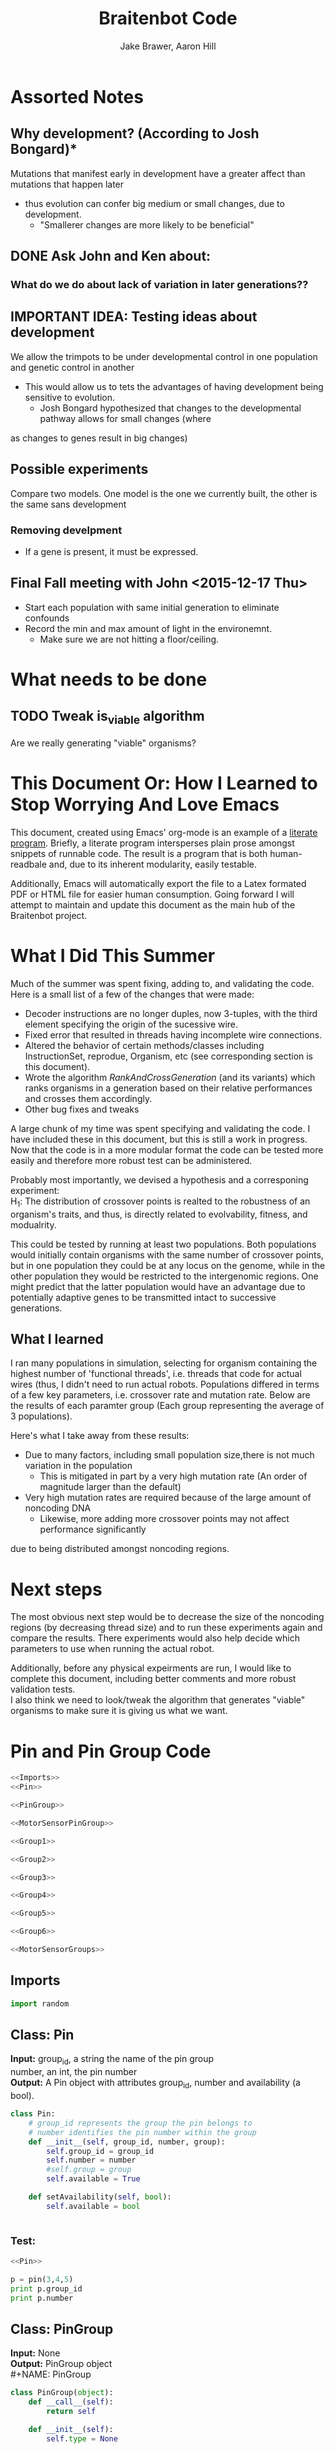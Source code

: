 #+TITLE:Braitenbot Code 
#+AUTHOR: Jake Brawer, Aaron Hill
#+EMAIL: jabrawer@vassar.edu, aahill@vassar.edu
#+LaTeX_CLASS_OPTIONS: [a4paper]
#+BABEL: :session *python* :cache yes :results output graphics :exports both :tangle yes 
* Assorted Notes
** Why development? (According to Josh Bongard)*

Mutations that manifest early in development have a greater affect than mutations that happen later
- thus evolution can confer big medium or small changes, due to development.
  - "Smallerer changes are more likely to be beneficial"
** DONE Ask John and Ken about:
CLOSED: [2015-10-11 Sun 16:10]

*** What do we do about lack of variation in later generations??
** IMPORTANT IDEA: Testing ideas about development

We allow the trimpots to be under developmental control in one population and genetic control in another
- This would allow us to tets the advantages of having development being sensitive to evolution. 
  - Josh Bongard hypothesized that changes to the developmental pathway allows for small changes (where
as changes to genes result in big changes)
** Possible experiments


Compare two models. One model is the one we currently built, the other is the same sans development 
*** Removing develpment 
- If a gene is present, it must be expressed.

** Final Fall meeting with John <2015-12-17 Thu> 
- Start each population with same initial generation to eliminate confounds
- Record the min and max amount of light in the environemnt.
  - Make sure we are not hitting a floor/ceiling.
 
* What needs to be done
** TODO Tweak is_viable algorithm
Are we really generating "viable" organisms?
* This Document Or: How I Learned to Stop Worrying And Love Emacs 
 This document, created using Emacs' org-mode is an example of a [[https://en.wikipedia.org/wiki/Literate_programming][literate program]]. Briefly, a literate program intersperses plain prose amongst snippets of runnable code. The result is a program that is both human-readbale and, due to its inherent modularity, easily testable.\\
 \vspace

 Additionally, Emacs will automatically export the file to a Latex formated PDF or HTML file for easier human consumption. Going forward I will attempt to maintain and update this document as the main hub of the Braitenbot project.

* What I Did This Summer
\indent Much of the summer was spent fixing, adding to, and validating the code. Here is a small list of a few of the changes that were made:
- Decoder instructions are no longer duples, now 3-tuples, with the third element specifying the origin of the sucessive wire.
- Fixed error that resulted in threads having incomplete wire connections.
- Altered the behavior of certain methods/classes including InstructionSet, reprodue, Organism, etc (see corresponding section is this document).
- Wrote the algorithm [[*RankAndCrossGeneration][RankAndCrossGeneration]] (and its variants) which ranks organisms in a generation based on their relative performances and crosses them accordingly.
- Other bug fixes and tweaks

A large chunk of my time was spent specifying and validating the code. I have included these in this document, but this is still a work in progress. Now that the code is in a more modular format the code can be tested more easily and therefore more robust test can be administered.\\
\vspace

Probably most importantly, we devised a hypothesis and a corresponing experiment:\\

\hangindent =0.7cm H_1: The distribution of crossover points is realted to the robustness of an organism's traits, and thus, is directly related to evolvability, fitness, and modualrity.\\
\vspace 

This could be tested by running at least two populations. Both populations would initially contain organisms with the same number of crossover points, but in one population they could be at any locus on the genome, while in the other population they would be restricted to the
 intergenomic regions. One might predict that the latter population would have an advantage due to potentially adaptive genes to be transmitted intact to successive generations.\\

** What I learned  
I ran many populations in simulation, selecting for organism containing the highest number of
'functional threads', i.e. threads that code for actual wires (thus, I didn't need to run actual robots.
Populations differed in terms of a few key parameters, i.e. crossover rate and mutation rate. 
Below are the results of each paramter group (Each group representing the average of 3 populations).\\
   

#+RESULTS:
[[file:/home/jake/org/selection-comparison-1.png]]

Here's what I take away from these results:
- Due to many factors, including small population size,there is not
 much variation in the population
  - This is mitigated in part by a very high mutation rate (An order of magnitude larger than the default)
- Very high mutation rates are required because of the large amount of noncoding DNA
  - Likewise, more adding more crossover points may not affect performance significantly 
due to being distributed amongst noncoding regions.

* Next steps
The most obvious next step would be to decrease the size of the noncoding regions
 (by decreasing thread size) and to run these experiments again and compare the results. 
There experiments would also help decide which parameters to use when running the actual robot.\\
\vspace

Additionally, before any physical expeirments are run, I would like to complete this document, 
including better comments and more robust validation tests.\\

\vspace
I also think we need to look/tweak the algorithm that generates "viable" organisms to make sure
it is giving us what we want.
* Pin and Pin Group Code
#+BEGIN_SRC python :noweb yes :tangle PinAndPinGroup.py
<<Imports>>
<<Pin>>

<<PinGroup>>

<<MotorSensorPinGroup>>

<<Group1>>

<<Group2>>

<<Group3>>

<<Group4>>

<<Group5>>

<<Group6>>

<<MotorSensorGroups>>

#+END_SRC
** Imports
#+NAME: Imports
#+BEGIN_SRC python :noweb yes 
import random

#+END_SRC
** Class: Pin
*Input:* group_id, a string the name of the pin group \\
   number, an int, the pin number\\
*Output:*  A Pin object with attributes group_id, number and availability (a bool).

#+NAME: Pin
#+BEGIN_SRC python 
  class Pin:
      # group_id represents the group the pin belongs to
      # number identifies the pin number within the group
      def __init__(self, group_id, number, group):
          self.group_id = group_id
          self.number = number
          #self.group = group
          self.available = True

      def setAvailability(self, bool):
          self.available = bool


#+END_SRC

*** Test:
#+BEGIN_SRC python :noweb yes :results output 
  <<Pin>>

  p = pin(3,4,5)
  print p.group_id
  print p.number 

#+END_SRC

#+RESULTS:
: 3
: 4

** Class: PinGroup
*Input:* None\\
*Output:* PinGroup object\\
#+NAME: PinGroup
#+BEGIN_SRC python :noweb yes 
  class PinGroup(object):
      def __call__(self):
          return self
          
      def __init__(self):
          self.type = None

      def get_input(self, pin_index):
          raise NotImplementedError

      def get_output(self, pin_index):
          raise NotImplementedError

      def get_random_input(self):
          raise NotImplementedError

      def get_random_output(self):
          raise NotImplementedError

      <<match_and_remove_pin>>

#+END_SRC 


*** Methods
*Input:* pin, a Pin object
    pin_list1, a list containing pins
    pin_list2, a list containing pins
*Output:* None
*Side Effect:* Checks to see if pin is in either pin_lists. If so, it sets the availability of the matching pin in either list to false.

#+NAME: match_and_remove_pins
#+BEGIN_SRC python :noweb-ref match_and_remove_pin  :results output
  def match_and_remove_pin(self, pin, pin_list1, pin_list2=None):
      pin_found = False
      for x in range(len(pin_list1)):
          if pin.group_id == pin_list1[x].group_id and pin.number == pin_list1[x].number:
              pin_found = True
              # NOTE: instead of deleting the pin from the list, the pin's available variable will be set to false.
              # this allows for the ability to determine if a pin is 'taken' by another thread
              pin_list1[x].setAvailability(False)
              break

      if not pin_found and pin_list2 is not None:
          for x in range(len(pin_list2)):
              # None types in the pin list signify pins that are no longer available, and should be skipped over
              if pin_list2[x] is not None:
                  if pin.group_id == pin_list2[x].group_id and pin.number == pin_list2[x].number:
                      pin_found = True
                      # NOTE: instead of deleting the pin from the list, the pin's available variable will be set to false.
                      # this allows for the ability to determine if a pin is 'taken' by another thread
                      pin_list2[x].setAvailability(False)
                      break
      if pin_found is False:
          pass
      assert pin_found is True


  #NOTE: I(nhibitory) and E(xcitatory) are inputs
      # N and T(hreshold) are outputs

#+END_SRC


#+RESULTS:

**** Test 
#+BEGIN_SRC python :noweb yes :results output :tangle testy.py
  # Need these to test match_and_remove_pins
  <<Pin>>
  <<PinGroup>> 
   
  pin1 = pin(2,1,1)
  pin2 = pin(1,3,4)
  piny = pin(1,1,1) #piny is identical to pin1, thus pin1 should be made unavailable
  pingroup= PinGroup()

  list1 = [pin2, pin1]
  print "pin1 avaialability before match_and_remove is called:", pin1.available 
  pingroup.match_and_remove_pin(piny, list1)
  print "Pin1 availability after:", pin1.available 

#+END_SRC

#+RESULTS:
: pin1 avaialability before match_and_remove is called: True
: Pin1 availability after: True

** Class: MotorSensorPinGroup
#+NAME: MotorSensorPinGroup
#+BEGIN_SRC python :noweb yes 

class MotorSensorPinGroup(PinGroup):
    def __init__(self):
        #PinGroup.__init__(self)
        super(PinGroup, self).__init__()
        self.pins = None

    def get_input(self, pin_index):
        target_pin = self.pins[pin_index]
        #print target_pin
        #self.match_and_remove(target_pin, self.pins)
        if target_pin.available == False:
            raise IndexError
        else:
            self.call_match_and_remove_pin(target_pin, self.pins)
        return target_pin

    def get_output(self, pin_index):
        target_pin = self.pins[pin_index]
        #self.match_and_remove(target_pin, self.pins)
        if target_pin.available ==False:
            raise IndexError
        else:
            self.call_match_and_remove_pin(target_pin, self.pins)
        return target_pin

    def get_random_input(self):
        target_pin = random.choice([pin for pin in self.pins if pin.available is True])
        #self.match_and_remove(target_pin, self.pins)
        self.call_match_and_remove_pin(target_pin, self.pins)
        return target_pin

    def get_random_output(self):
        target_pin = random.choice([pin for pin in self.pins if pin.available is True])
        #self.match_and_remove(target_pin, self.pins)
        self.call_match_and_remove_pin(target_pin, self.pins)
        return target_pin

    def call_match_and_remove_pin(self, pin, pin_list1, pin_list2=None):
        super(MotorSensorPinGroup, self).match_and_remove_pin(pin, pin_list1, pin_list2)

#+END_SRC
** Specific PinGroups
Componenets on the Braitenbot are broken up into different PinGroups. Groups1-6 correspond to the 6 neurons
*** Class:Group1  
#+NAME: Group1
#+BEGIN_SRC python
class Group1(PinGroup):
    def __init__(self):
        #PinGroup.__init__(self)
        super(PinGroup, self).__init__()
        self.type = "standard"
        # list of available pins in group e1
        self.e1 = [Pin("e1", i, self) for i in range(4)]
        self.i1 = [Pin("i2", i, self) for i in range(3)]
        self.n1 = [Pin("n1", i, self) for i in range(4)]

    def get_input(self, pin_index):
        all_inputs = self.e1 + self.i1
        target_pin = all_inputs[pin_index]
        target_pin.available = False
        #self.match_and_remove(target_pin, self.e1, self.i1)
        self.call_match_and_remove_pin(target_pin, self.e1, self.i1)
        return target_pin

    def get_output(self, pin_index):
        target_pin = self.n1[pin_index]
        #self.match_and_remove(target_pin, self.n1)
        self.call_match_and_remove_pin(target_pin, self.n1)
        return target_pin

    """
    gets a random available input pin
    """
    def get_random_input(self):
        # put all available pins in a list
        available_inputs = [pin for pin in self.e1 + self.i1 if pin.available is True]
        target_pin = random.choice(available_inputs)
        self.call_match_and_remove_pin(target_pin, self.e1, self.i1)
        return target_pin

    def get_random_output(self):
        # put all available pins in a list
        target_pin = random.choice([pin for pin in self.n1 if pin.available is True])
        self.call_match_and_remove_pin(target_pin, self.n1)
        return target_pin

    def call_match_and_remove_pin(self, pin, pin_list1, pin_list2=None):
        super(Group1, self).match_and_remove_pin(pin, pin_list1, pin_list2)
#+END_SRC

*** Class:Group2
#+NAME: Group2
#+BEGIN_SRC python :noweb yes 

class Group2(PinGroup):
    def __init__(self):
        super(PinGroup, self).__init__()
        self.type = "standard"
        # list of available pins in group 2
        self.e2 = [Pin("e2", i, self) for i in range(4)]
        self.i2 = [Pin("i2", i, self) for i in range(3)]
        self.n2 = [Pin("n2", i, self) for i in range(4)]

    def get_input(self, pin_index):
        all_inputs = self.e2 + self.i2
        target_pin = all_inputs[pin_index]
        self.call_match_and_remove_pin(target_pin, self.e2, self.i2)
        return target_pin

    def get_output(self, pin_index):
        target_pin = self.n2[pin_index]
        self.call_match_and_remove_pin(target_pin, self.n2)
        return target_pin

    """
    return a random available input
    """
    def get_random_input(self):
        # put all available pins in a list
        available_inputs = [pin for pin in self.e2 + self.i2 if pin.available is True]
        target_pin = random.choice(available_inputs)
        self.call_match_and_remove_pin(target_pin, self.e2, self.i2)
        return target_pin

    """
    return a random available output
    """
    def get_random_output(self):
        # put all available pins in a list
        target_pin = random.choice([pin for pin in self.n2 if pin.available is True])
        self.call_match_and_remove_pin(target_pin, self.n2)
        return target_pin

    def call_match_and_remove_pin(self, pin, pin_list1, pin_list2=None):
        super(Group2, self).match_and_remove_pin(pin, pin_list1, pin_list2)
#+END_SRC 
*** Class:Group3
#+NAME: Group3
#+BEGIN_SRC python 
class Group3(PinGroup):
    def __init__(self):
        super(PinGroup, self).__init__()
        self.type = "standard"
        # list of available pins in group 3
        self.e3 = [Pin("e3", i, self) for i in range(4)]
        self.i3 = [Pin("i3", i, self) for i in range(3)]
        self.t3 = [Pin("t3", i, self) for i in range(4)]
        self.n3 = [Pin("n3", i, self) for i in range(4)]

    def get_input(self, pin_index):
        all_inputs = self.e3 + self.i3
        target_pin = all_inputs[pin_index]
        self.call_match_and_remove_pin(target_pin, self.e3, self.i3)
        return target_pin

    def get_output(self, pin_index):
        all_outputs = self.n3 + self.t3
        target_pin = all_outputs[pin_index]
        self.call_match_and_remove_pin(target_pin, self.n3, self.t3)
        return target_pin

    """
    returns a random available input
    """
    def get_random_input(self):
        available_inputs = [pin for pin in self.e3 + self.i3 if pin.available is True]
        target_pin = random.choice(available_inputs)
        self.call_match_and_remove_pin(target_pin, self.e3, self.i3)
        return target_pin

    """
    returns a random available input
    """
    def get_random_output(self):
        available_outputs = [pin for pin in self.n3 + self.t3 if pin.available is True]
        target_pin = random.choice(available_outputs)
        self.call_match_and_remove_pin(target_pin, self.n3, self.t3)
        return target_pin

    def call_match_and_remove_pin(self, pin, pin_list1, pin_list2=None):
        super(Group3, self).match_and_remove_pin(pin, pin_list1, pin_list2)
#+END_SRC
*** Class:Group4
#+NAME: Group4
#+BEGIN_SRC python :noweb yes
class Group4(PinGroup):
    def __init__(self):
        #PinGroup.__init__(self)
        super(PinGroup, self).__init__()
        self.type = "standard"
        # list of available pins in group 4
        self.e4 = [Pin("e4", i, self) for i in range(4)]
        self.i4 = [Pin("i4", i, self) for i in range(3)]
        self.t4 = [Pin("t4", i, self) for i in range(4)]
        self.n4 = [Pin("n4", i, self) for i in range(4)]

    def get_input(self, pin_index):
        all_inputs = self.e4 + self.i4
        target_pin = all_inputs[pin_index]
        #self.match_and_remove(target_pin, self.e4, self.i4)
        self.call_match_and_remove_pin(target_pin, self.e4, self.i4)
        return target_pin

    def get_output(self, pin_index):
        all_outputs = self.n4 + self.t4
        target_pin = all_outputs[pin_index]
        #self.match_and_remove(target_pin, self.n4, self.t4)
        self.call_match_and_remove_pin(target_pin, self.n4, self.t4)
        return target_pin

    """
    returns a random available input
    """
    def get_random_input(self):
        available_inputs = [pin for pin in self.e4 + self.i4 if pin.available is True]
        target_pin = random.choice(available_inputs)
        self.call_match_and_remove_pin(target_pin, self.e4, self.i4)
        return target_pin

    """
    returns a random available input
    """
    def get_random_output(self):
        available_outputs = [pin for pin in self.n4 + self.t4 if pin.available is True]
        target_pin = random.choice(available_outputs)
        self.call_match_and_remove_pin(target_pin, self.n4, self.t4)
        return target_pin

    def call_match_and_remove_pin(self, pin, pin_list1, pin_list2=None):
        super(Group4, self).match_and_remove_pin(pin, pin_list1, pin_list2)


#+END_SRC
*** Class:Group5
#+NAME:Group5
#+BEGIN_SRC python :noweb yes 
class Group5(PinGroup):
    def __init__(self):
        #PinGroup.__init__(self)
        super(PinGroup, self).__init__()
        self.type = "standard"
        # list of available pins in group 5
        self.e5 = [Pin("e5", i, self) for i in range(4)]
        self.i5 = [Pin("i5", i, self) for i in range(3)]
        self.t5 = [Pin("t5", i, self) for i in range(4)]
        self.n5 = [Pin("n5", i, self) for i in range(4)]

    def get_input(self, pin_index):
        all_inputs = self.e5 + self.i5
        target_pin = all_inputs[pin_index]
        #self.match_and_remove(target_pin, self.e5, self.i5)
        self.call_match_and_remove_pin(target_pin, self.e5, self.i5)
        return target_pin

    def get_output(self, pin_index):
        all_outputs = self.n5 + self.t5
        target_pin = all_outputs[pin_index]
        self.call_match_and_remove_pin(target_pin, self.n5, self.t5)
        #self.match_and_remove(target_pin, self.n5, self.t5)
        return target_pin

    """
    returns a random available input
    """
    def get_random_input(self):
        available_inputs = [pin for pin in self.e5 + self.i5 if pin.available is True]
        target_pin = random.choice(available_inputs)
        self.call_match_and_remove_pin(target_pin, self.e5, self.i5)
        return target_pin

    """
    returns a random available input
    """
    def get_random_output(self):
        available_outputs = [pin for pin in self.n5 + self.t5 if pin.available is True]
        target_pin = random.choice(available_outputs)
        self.call_match_and_remove_pin(target_pin, self.n5, self.t5)
        return target_pin

    def call_match_and_remove_pin(self, pin, pin_list1, pin_list2=None):
        super(Group5, self).match_and_remove_pin(pin, pin_list1, pin_list2)
#+END_SRC
*** Class:Group6 
#+NAME: Group6
#+BEGIN_SRC python :noweb yes 
class Group6(PinGroup):

    def __init__(self):
        #pingroup.__init__(self)
        super(PinGroup, self).__init__()
        self.type = "standard"
        # list of available pins in group 6
        self.e6 = [Pin("e6", i, self) for i in range(4)]
        self.i6 = [Pin("i6", i, self) for i in range(3)]
        self.t6 = [Pin("t6", i, self) for i in range(4)]
        self.n6 = [Pin("n6", i, self) for i in range(4)]

    def get_input(self, pin_index):
        all_inputs = self.e6 + self.i6
        target_pin = all_inputs[pin_index]
        #self.match_and_remove(target_pin, self.e6, self.i6)
        self.call_match_and_remove_pin(target_pin, self.e6, self.i6)
        return target_pin

    def get_output(self, pin_index):
        all_outputs = self.n6 + self.t6
        target_pin = all_outputs[pin_index]
        #self.match_and_remove(target_pin, self.n6, self.t6)
        self.call_match_and_remove_pin(target_pin, self.n6, self.t6)
        return target_pin

    """
    returns a random available input
    """
    def get_random_input(self):
        available_inputs = [pin for pin in self.e6 + self.i6 if pin.available is True]
        target_pin = random.choice(available_inputs)
        self.call_match_and_remove_pin(target_pin, self.e6, self.i6)
        return target_pin

    """
    returns a random available input
    """
    def get_random_output(self):
        available_outputs = [pin for pin in self.n6 + self.t6 if pin.available is True]
        target_pin = random.choice(available_outputs)
        self.call_match_and_remove_pin(target_pin, self.n6, self.t6)
        return target_pin

    def call_match_and_remove_pin(self, pin, pin_list1, pin_list2=None):
        super(Group6, self).match_and_remove_pin(pin, pin_list1, pin_list2)

#+END_SRC
*** Classes: Motor And Sensor Groups
#+NAME: MotorSensorGroups
#+BEGIN_SRC python :noweb yes 
class GroupPl(MotorSensorPinGroup):
    def __init__(self):
        #MotorSensorPinGroup.__init__(self)
        super(MotorSensorPinGroup, self).__init__()
        self.pins = [Pin("pl", i, self) for i in range(6)]


class GroupRl(MotorSensorPinGroup):
    def __init__(self):
        #MotorSensorPinGroup.__init__(self)
        super(MotorSensorPinGroup, self).__init__()
        self.pins = [Pin("rl", i, self) for i in range(6)]


class GroupRr(MotorSensorPinGroup):
    def __init__(self):
        #MotorSensorPinGroup.__init__(self)
        super(MotorSensorPinGroup, self).__init__()
        self.pins = [Pin("rr", i, self) for i in range(6)]


class GroupPr(MotorSensorPinGroup):
    def __init__(self):
        #MotorSensorPinGroup.__init__(self)
        super(MotorSensorPinGroup, self).__init__()
        self.pins = [Pin("pr", i, self) for i in range(6)]


class GroupBl(MotorSensorPinGroup):
    def __init__(self):
        #MotorSensorPinGroup.__init__(self)
        super(MotorSensorPinGroup, self).__init__()
        self.pins = [Pin("bl", i, self) for i in range(4)]


class GroupBr(MotorSensorPinGroup):
    def __init__(self):
        #MotorSensorPinGroup.__init__(self)
        super(MotorSensorPinGroup, self).__init__()
        self.pins = [Pin("br", i, self) for i in range(4)]


class GroupFl(MotorSensorPinGroup):
    def __init__(self):
        #MotorSensorPinGroup.__init__(self)
        super(MotorSensorPinGroup, self).__init__()
        self.pins = [Pin("fl", i, self) for i in range(4)]


class GroupFr(MotorSensorPinGroup):
    def __init__(self):
        #MotorSensorPinGroup.__init__(self)
        super(MotorSensorPinGroup, self).__init__()
        self.pins = [Pin("fr", i, self) for i in range(4)]

#+END_SRC

#+RESULTS: MotorSensorGroups

* Decoder Code
#+BEGIN_SRC python :noweb yes :tangle Decoder.py
<<Decoder_Imports>>

<<Decoder>>

#+END_SRC
** Imports
#+NAME: Decoder_Imports
#+BEGIN_SRC python 
import random
from BaseAndInstructionSet import *
#+END_SRC
** Class: Decoder
*Input:* None\\
*Output:* A Decoder object with the attribute index == 1.\\
#+BEGIN_SRC python :noweb yes :tangle Decoder.py
  class Decoder:
      def __init__(self):
          self.index = 0

      <<decode_binary>>

      <<binary_to_decimal>>

      <<generate_coords>>

#+END_SRC
*** Methods
**** decode binary 
*Input:* binary_list, a 4-bit list
*Output:* The corresponding decimal digits for numbers 0-9 only.
#+NAME: decode_binary
#+BEGIN_SRC python 


    def decode_binary(self, binary_list):
        # turn binary list into a string for easy comparison
        binary_string = ""
        for binary_digit in binary_list:
            binary_string += str(binary_digit)

        # determines what number each 4bit binary string represents
        if binary_string == "0000":
            return 0
        elif binary_string == "0001":
            return 1
        elif binary_string == "0010":
            return 2
        elif binary_string == "0011":
            return 3
        elif binary_string == "0100":
            return 4
        elif binary_string == "0101":
            return 5
        elif binary_string == "0110":
            return 6
        elif binary_string == "0111":
            return 7
        elif binary_string == "1000":
            return 8
        elif binary_string == "1001":
            return 9
        elif binary_string == "1010":
            return 10
        elif binary_string == "1011":
            return 
        elif binary_string == "1100":
            return  
        elif binary_string == "1101":
            return  
        elif binary_string == "1110":
            return  
        elif binary_string == "1111":
            return  
#+END_SRC
**** binary to decimal 
*Input:* binary_list, an n-bit list
*Output:* A list containing the corresponding decimal digits between 0-9 only.
*Process:* Appends decimal digits to a list calculated by inputting every 4 digits of binary-list into decode_binary.
#+NAME: binary_to_decimal
#+BEGIN_SRC python
    def binary_to_decimal(self, binary_list):
        dec_list = []
        # step through the array in 4s as long as there are enough digits (4) to form a number.
        # this is checked through the expression (len - 4) - (5 % 4)
        #print
        for x in range(0, len(binary_list)-3, 4):
            # generate the list of binary to be decoded
            temp = [binary_list[y] for y in range(x, x+4)]
            dec_list.append(self.decode_binary(temp))
        #    print temp, dec_list 
        #print
        #print 'Hypothetical # of decimal digits: %s/4 = %s. Actual #: %s'% (len(binary_list), len(binary_list)/4, len(dec_list))
        #print
        return dec_list
        #print

#+END_SRC
**** generate coords

*Input:* binaryList, an n-bit list
*Output:* A list of 2- and 3-tuples in the form x,y and x,y,z respectively where the first tuple in the list is a 2-tuple, and the rest are 3-tuples. A given tuples values are dependent upon the values contained within the preceding tuple, in a process outlined more in depth below.
*Side Effect:* decList, a list of decimal and none values used by other methods.

#+NAME: generate_coords
#+BEGIN_SRC python :noweb yes
    def generate_coords(self, binaryList):
        """
        method for getting the next non-NONE value from decList
        return: either the value of decList at index self.index, unless an error is found; in which case
        return -1
        """
        coords = []
        #this value is the height of the matrix created by the pin-group
        #HEIGHT_OF_PINGROUP = 21  -- Not sure why 21 was chosen
        HEIGHT_OF_PINGROUP = 30
        #print binaryList

        <<get_next_val>>

#+END_SRC
***** Submethod: get next val

*Input:* decList, A list of decimal and None values.    
*Output:* Returns the next non-None value in decList, or -1 if an IndexError is raised.
#+NAME: get_next_val
#+BEGIN_SRC python 
        def get_next_val():
            """
            gets the next value from decList, which is the list containing the decimal translation of the binary string
            If this causes an index error, -1 will be returned to avoid the error from halting the program
            :return: the next value form decList
            """
            #print decList
            to_return = None
            try:
                while to_return is None:
                    to_return = decList[self.index]
                    self.index += 1
            except IndexError:
                self.index = -1
                return -1
            #print "index: %s  Next decimal digit: %s" % (self.index, to_return) 
            return to_return
            #print


        # the input decList must have at least one digit for the creation of the initial pin coordinate,
        # and 3 more for the creation of a terminal pin.
        # If this condition is met, generate initial x,y coord from first value in the array
        decList = self.binary_to_decimal(binaryList)
        #print "Direction key: 0: y+=Distance,1:x+=distance, y+=distance, 2:x+=distance, 3:x=distance, y-=distance\n"+\
        #"4:y-=distance, 5:x-=distance, y-=distance, 6: x-=distance, 7: x-=distance, y-=distance"
        #print decList
        if len(decList) < 3:
            return []
        else:
            x = get_next_val()
            # the inital pin coordinate will range from zero to the length of the matrix created by the pin group
            #y = random.randint(0,HEIGHT_OF_PINGROUP)
            y = get_next_val() #Jake addition: no reason we need to selcet randomly. We 
                                # generate perfectly good nonrandom numbers
            #print 'Original (x,y): (%s,%s)' % (x,y)

            # append first xy coordinate in the form of a 2-tuple
           # z = get_next_val() # jake addition: this decides which pin will be the origin
                                # of the subsequent connection
            coords.append((x,y))

            # do the following for every digit after the first (since it was used to generate
            # a starting position)
            # also check for the minimum required digits for the thread instruction process
            while self.index < len(decList):# and (len(decList) - self.index) >= 4:
                # generate the x coordinate's direction, and end pin
                # this number will be 1 through 8, corresponding to the different
                # cardinal directions
                pos1 = get_next_val()
                pos2 = get_next_val()
                pos3 = get_next_val()
                """ try:
                    pos4 = get_next_val() #Jake addition: this decides the origin
                except(IndexError):
                    pass"""
                # the pos1 and pos2 values are used for direction and cannot be negative. Similarly, pos3 is used for
                # distance, and must be greater than 0
                if pos1 < 0 or pos2 < 0 or pos3 <= 0:
                    #print 'Break! a decimal <= 0 was generated'
                    #print 'possible culprits: pos1:%s,pos2:%s,pos3:%s' % (pos1,pos2,pos3)
                    break

                direction = (pos1 + pos2) % 8
                distance = pos3
                if direction == 0:
                    y += distance
                elif direction == 1:
                    y += distance
                    x += distance
                elif direction == 2:
                    x += distance
                elif direction == 3:
                    x += distance
                    y -= distance
                elif direction == 4:
                    y -= distance
                elif direction == 5:
                    y -= distance
                    x -= distance
                elif direction == 6:
                    x -= distance
                elif direction == 7:
                    y += distance
                    x -= distance
                if x < 0 or y < 0:
                    #print 'Break! x or y < 0'
                    #print '(%s,%s)' % (x,y)
                    break
                #print'Direction: (next_val + next_val ) mod 8 --> (%s + %s) mod 8 = %s' % (pos1, pos2, direction)
                #print 'Distance: next_val ---> %s' % distance
                #print 'Direction: %s, Distance: %s --->(%s,%s)' % (direction, distance ,x,y)
               # if self.index in [5 +i*3 for i in range(len(decList))]:
               #Jake addition: adds third coordiante, z :which determines origin
               #of the subsequent wire connection in a thread.
                z = get_next_val()
                if z < 0:
                    #print 'Break! z < 0'
                    #print'z = %s' % z
                    break
                else:
                     coords.append((x,y,z))
                #print
                #print 'Coord z: %s. Final coords: (%s,%s,%s)' % (z,x,y,z)
               # else:
                #    coords.append((x, y))

        #print 'Resultant Coords:', coords
        self.index = 0
        return coords    


#+END_SRC
* Base And InstrutionSet Code
#+BEGIN_SRC python :noweb yes :tangle BaseAndInstructionSet.py
<<BaseAndInstructionSet_Imports>>

<<Base>>

<<InstructionSet>>

#+END_SRC
** Imports
#+NAME: BaseAndInstructionSet_Imports
#+BEGIN_SRC python
import random
import string

#+END_SRC
** Class: Base
*input:* None\\
*Output:* A Base object with two binary attributes, char and crossover_point.Char has $1/2$ chance of being 1 or 0, crossover_point is initialized to 0.\\
#+NAME: Base
#+BEGIN_SRC python 
class Base:
    def __init__(self):
        self.char = random.randint(0, 1)
        self.crossover_point = 0 # Crossover hotspots are set later by InstructionSet
            
    def set_crossover_point(self, new_val):
            self.crossover_point = new_val
            return self.crossover_point

    def set_char(self, new_val):
            self.char = new_val
            return self.char

#+END_SRC
** Class: InstructionSet
*Input:* None\\
*Output:* An InstructionSet object with a genome attribute. A genome is a list containing 2000 Base objects of which at least one has a crossover_point value == 1.\\
#+NAME: InstructionSet
#+BEGIN_SRC python :noweb yes
  class InstructionSet:
      def __init__(self, size, crossover_point_number,unrestricted_distribution, gene_length, mutation_rate ):
          self.genome = []
          self.mutation_chance = mutation_rate
          x = size  # a plac holder, the length of the genome
          counter = 0 
          for num in range(0, x ):
              self.genome.append(Base())
              # in the event there are no break points at all
              # maybe we dont want this though? Can discuss later
          if unrestricted_distribution:
              while counter != crossover_point_number:
                  random.choice(self.genome).set_crossover_point(1)
                  counter +=1 
          else:
              potential_locations = [i*gene_length for i in range (1, (len(self.genome)/gene_length)) ]
              while counter != crossover_point_number:
                  rand_index = random.choice(potential_locations)
                  self.genome[rand_index].set_crossover_point(1)
                  potential_locations.remove(rand_index)
                  counter +=1
              print potential_locations
          assert counter == crossover_point_number 
          """for s in self.genome:
              counter += s.crossover_point
          if counter < 1:
              random.choice(self.genome).set_crossover_point(1)"""

      def setGenome(self, new_genome):
          self.genome = new_genome

      <<mutate>>

#+END_SRC

*** Validation
Validating that the various intended properities of an InstructionSet hold
#+BEGIN_SRC python :results output :noweb yes
  <<BaseAndInstructionSet_Imports>>
  <<Base>>
  <<InstructionSet>>

  def instruction_set_test(val,size, crossover_point_num, distro, gene_length):
      print '%s InstructionSets generated, each should have %s crossover points:' % (val, crossover_point_num)
      while val > 0:
          crossover_ps  = 0
          genome = InstructionSet(size, crossover_point_num,distro, gene_length)
          length = len(genome.genome)
          for i in range (len(genome.genome)):
              #print g.char, 
              if genome.genome[i].crossover_point == 1:
                  print '\nCO_point at index: %s' % i
                  crossover_ps += 1
          print
          print 'InstructionSet %s length: %s, # of Crossover_points: %s' % (11 -val, length, crossover_ps)
          print
          val -= 1


  instruction_set_test(10, 20,2, True, 5)
#+END_SRC
#+RESULTS:
#+begin_example
10 InstructionSets generated, each should have 2 crossover points:

CO_point at index: 8

CO_point at index: 13

InstructionSet 1 length: 20, # of Crossover_points: 2


CO_point at index: 0

CO_point at index: 8

InstructionSet 2 length: 20, # of Crossover_points: 2


CO_point at index: 11

CO_point at index: 16

InstructionSet 3 length: 20, # of Crossover_points: 2


CO_point at index: 10

CO_point at index: 15

InstructionSet 4 length: 20, # of Crossover_points: 2


CO_point at index: 5

CO_point at index: 14

InstructionSet 5 length: 20, # of Crossover_points: 2


CO_point at index: 0

CO_point at index: 16

InstructionSet 6 length: 20, # of Crossover_points: 2


CO_point at index: 13

CO_point at index: 18

InstructionSet 7 length: 20, # of Crossover_points: 2


CO_point at index: 1

CO_point at index: 8

InstructionSet 8 length: 20, # of Crossover_points: 2


CO_point at index: 1

CO_point at index: 5

InstructionSet 9 length: 20, # of Crossover_points: 2


CO_point at index: 0

CO_point at index: 9

InstructionSet 10 length: 20, # of Crossover_points: 2

#+end_example

*** Method: mutate
*Input:* Nothing\\
*Output:* None\\
*Side Effect:*Potentially modifies some of the Bases in an InstructionSets genome (char and crossover_point values)\\
*Process:* The algorithm walks through each Base in an InstructionSets genome. For each Base attribute a random int between 0 and mutation_chance is generated. If the random int ==  mutation_chance, the value of that attribute is changed.\\
#+NAME: mutate
#+BEGIN_SRC python 

  def mutate(self):
      #mutation_chance = 20000 #THIS IS THE REAL ONE
      mutation_chance = self.mutation_chance
      for i in range(len(self.genome)):
          rand_int1 = random.randint(0, mutation_chance)
          rand_int2 = random.randint(0, mutation_chance)
          if rand_int1 == mutation_chance:
              print 'Crossover_point mutation at index: %s' % i
              if self.genome[i].crossover_point == 0:
                  self.genome[i].set_crossover_point(1)
                  print '0 --> %s' % self.genome[i].crossover_point
              else:
                  self.genome[i].set_crossover_point(0)
                  print '1 --> %s' % self.genome[i].crossover_point
          if rand_int2 == mutation_chance:
              print 'Char mutation at index: %s' % i
              if self.genome[i].char == 0:
                  self.genome[i].set_char(1)
                  print '0 --> %s' % self.genome[i].char
              else:
                  self.genome[i].set_char(0) 
                  print '1 --> %s' % self.genome[i].char

#+END_SRC

**** Validation
Vaidatinf that the function mutate mutates and InstructonSet as many times as expected
#+BEGIN_SRC python :noweb yes :results output
  <<BaseAndInstructionSet_Imports>>
  <<Base>>
  <<InstructionSet>>
  def mutation_test(val):
      print 'Results of running mutate %s times ' % val
      genome = InstructionSet(2000, 2, True, 20)
      count = 0
      for i in range (0, val):
          if genome.mutate():
              count += 1
      print 'For each Base in InstructionSet, there is 2/20000 of the Base being mutated.\n There %s bases in an InstructionSet therefore the probability of no mutations taking place is (19998/20000)^2000.\n Thus in %s calls to  mutate there should be  (1 - (19998/20000)^2000)*%s ~ %s mutations.\n  The actual number of mutations: %s' % (2000, val,val, (1- ((19998./20000.)**2000)) * val,count)

  mutation_test(100)
#+END_SRC

#+RESULTS:
#+begin_example
Results of running mutate 100 times 
Char mutation at index: 1731
0 --> 1
Crossover_point mutation at index: 1927
0 --> 1
Char mutation at index: 1016
0 --> 1
Crossover_point mutation at index: 286
0 --> 1
Char mutation at index: 394
1 --> 0
Crossover_point mutation at index: 783
0 --> 1
Char mutation at index: 1730
0 --> 1
Crossover_point mutation at index: 1438
0 --> 1
Crossover_point mutation at index: 423
0 --> 1
Crossover_point mutation at index: 1539
0 --> 1
Char mutation at index: 679
0 --> 1
Crossover_point mutation at index: 1733
0 --> 1
Crossover_point mutation at index: 1841
0 --> 1
Char mutation at index: 106
0 --> 1
Crossover_point mutation at index: 408
0 --> 1
Crossover_point mutation at index: 485
0 --> 1
Crossover_point mutation at index: 11300
0 --> 1
For each Base in InstructionSet, there is 2/20000 of the Base being mutated.
 There 2000 bases in an InstructionSet therefore the probability of no mutations taking place is (19998/20000)^2000.
 Thus in 100 calls to  mutate there should be  (1 - (19998/20000)^2000)*100 ~ 18.1277434734 mutations.
  The actual number of mutations: 16
#+end_example

* Thread And Organism Code
#+BEGIN_SRC python :noweb yes :tangle Organism.py
<<ThreadAndOrganism_Imports>>
<<Thread>>
<<Organism>>

#+END_SRC
** Imports
#+NAME: ThreadAndOrganism_Imports 
#+BEGIN_SRC python 
from BaseAndInstructionSet import *
from Decoder import Decoder
from PinAndPinGroup import *
import random
import os
import jsonpickle
#+END_SRC
** Class: Thread
*Input:* thread_decoder, a Decoder object\\
*Output:* a Thread, stores a section of an Organism’s InstructionSet and builds connections from it, whcih are also stored.\\
#+NAME: Thread
#+BEGIN_SRC python :noweb yes
class Thread:
    def __init__(self, thread_decoder):
        self.binary = []
        self.decoded_instructions = []
        self.connected_pins = []
        self.decoder = thread_decoder

    # simply calls the decoder to decode the thread's instructions
    def decode(self):
        self.decoded_instructions = self.decoder.generate_coords(self.binary)
#+END_SRC 
*** Test

#+BEGIN_SRC python
  <<ThreadAndOrganism_Imports>
  <<Thread>>

  def test_decode():
      thread =Thread(Decoder())
    
#+END_SRC
** Class: Organism
*Input:* generation, int,  the generation the org belongs to.\\
\indent generational index, int, tracks the order in which the orgs in a gen were created\\
\indent parent1=None, Organism, One of the orgs parents, defaults to None\\
\indent parent2=None, Organism, The other parent, also defaults to none\\
\indent genome=None: An InstructionSet, defaults to None.\\
*Output:* An Organism object. It keeps track of an individual’s genome, lineage, and experimental performance, as well as builds its phenotype from the genome.\\

#+NAME: Organism
#+BEGIN_SRC python :noweb yes 
  class Organism:
        def __init__(self, generation, generational_index,genome_size, num_crossover_points, unrestricted_crossover_point_distribution, thread_length,mutation_rate, parent1=None, parent2=None, genome=None):
            # store perfromance on behavioral task
            self.performance_1 = None
            self.performance_2 = None
            self.reproduction_possibilities = None
            self.generation = generation
            self.generational_index = generational_index
            self.thread_length = thread_length
            self.genome_size = genome_size 
            self.mutation_rate = mutation_rate
            # store organizational and naming information
            #NOTE: no longer saves a reference to parent org object
            #as that resulted in gigundus file sizes
            #try-except block necessary because parents may be None
            try:
                self.parent1_generation = parent1.generation
                self.parent1_generational_index = parent1.generational_index
                self.parent2_generation = parent2.generation
                self.parent2_generational_index = parent2.generational_index
            except AttributeError:
                pass
            self.filename = self.set_file_name()
            thread_length = thread_length
            self.instruction_set = InstructionSet(genome_size, num_crossover_points,unrestricted_crossover_point_distribution, thread_length, mutation_rate)
            #This conditional is recquired for threads to build with
            # recombinated genome
            if genome is None: self.genome = self.instruction_set.genome
            else: self.genome = genome
            self.decoder = Decoder()
            # initialize pin groups
            self.group1 = Group1()
            self.group2 = Group2()
            self.group3 = Group3()
            self.group4 = Group4()
            self.group5 = Group5()
            self.group6 = Group6()
            self.groupPl = GroupPl()
            self.groupRl = GroupRl()
            self.groupRr = GroupRr()
            self.groupPr = GroupPr()
            self.groupBl = GroupBl()
            self.groupBr = GroupBr()
            self.groupFl = GroupFl()
            self.groupFr = GroupFr()
            # organize pin groups into a single list
            self.pinGroups = [self.group1, self.group2, self.group3, self.group4, self.group5, self.group6, self.groupPl,
                              self.groupRl, self.groupRr, self.groupPr, self.groupBl, self.groupBr, self.groupFl, self.groupFr]
            # threads will eventually be created and appended to the thread list
            self.threads = []
            # store the pins currently connected in the organism (in no specific order)
            self.connections = []

            self.create_threads(thread_length)
            self.generate_thread_instructions()
            self.build_thread_coordinates()

        <<ClassMethods>>

  <<OtherMethods>>
#+END_SRC

*** Test_Organism
#+BEGIN_SRC python :noweb yes
  <<ThreadAndOrganism_Imports>>

  <<Organism>>
  def setup_org():
      org = Organism(1, 2, 300, 2, True, 100, 1000)

  def test_org():
      assert_equal(  org.thread_length, 100)
      test_org.setup = setup_org

#+END_SRC

#+RESULTS:

*** Class Methods
#+NAME: ClassMethods
#+BEGIN_SRC python :noweb yes
<<set_file_name>>
<<save_to_file>>
<<create_threads>>
<<generate_thread_instructions>>
<<build_thread_coordinates>>
<<is_viable>>
#+END_SRC
**** set file name
*Input:*  None\\
*Output:* A unique string for identifying a particular organism, containing generational info as well as the name of the Organism’s parents.\\
#+NAME: set_file_name
#+BEGIN_SRC python 
    """
    creates the string for the organism's filename
    """
    def set_file_name(self):
        #if self.parent1 is not None and self.parent2 is not None:
        try:
            filename = (str(self.generation) + "_" +
                        str(self.generational_index) + "_" +
                        str(self.parent1_generation) + "_" +
                        str(self.parent1_generational_index) + "_" +
                        str(self.parent2_generation) + "_" +
                        str(self.parent2_generational_index))
        except AttributeError:
            filename = (str(self.generation) + "_" +
                        str(self.generational_index) + "_" +
                        str(" ") + "_" +
                        str(" ") + "_" +
                        str(" ") + "_" +
                        str(" "))
        return filename

#+END_SRC
**** save to file
*Input:* path: full path to desired location\\
*Output:* a new directory named after the Organism, containing a pickled instantiation of the Organism. \\
#+NAME: save_to_file
#+BEGIN_SRC python 
    def save_to_file(self, path):
        dir = os.mkdir(path+"/"+self.filename)
        with open(path+"/"+self.filename+"/"+self.filename+".txt", 'wb') as output:
            data = jsonpickle.encode(self)
            output.write(data)
#+END_SRC
**** create threads
#+NAME: create_threads
#+BEGIN_SRC python 
    def create_threads(self, thread_length):
        for genome_index in range(0, len(self.genome), thread_length):
            # iteratively create lists of base chars of size 'thread_length'
            # these lists will become the binary for the threads
            new_thread = Thread(self.decoder)
            try:
                # get the chars from each base in the segment of the instruction code being examined
                thread_binary = ([self.genome[i].char for i in range(genome_index,  genome_index+thread_length)])
                new_thread.binary = thread_binary
                self.threads.append(new_thread)
            # in the event of not having enough bases to create an entire thread
            # let the thread be truncated, and stop copying over bases, and append it to the list of threads
            except IndexError:
                thread_binary = ([self.genome[i].char for i in range(genome_index, len(self.genome))])
                new_thread.binary = thread_binary
                self.threads.append(new_thread)
#+END_SRC
**** generate thread instructions
*Input:* Nothing\\
*Output:* Nothing\\
*Side Effect:* The binary instructions for each Thread in self.threads (see above) is decoded into corresponding coordinate instructions (see Decoder).\\
#+NAME: generate_thread_instructions
#+BEGIN_SRC python
    def generate_thread_instructions(self):
        for thread in self.threads:
            # instructions are xy coordinate points to plug into the pinGroups
            thread.decode()
            #print thread.decoded_instructions

#+END_SRC 
**** build thread coordinates
*Input:* Nothing\\
*Output:* Nothing\\
*Side Effect:* Determines the pins connected as dictated by the coordinates of each thread.\\
*Process:* Each Thread is ‘built’ (i.e.  their decoded_instructions are used to accesses PinGroups and Pins (see below))
 using a round-robin approach. This done by simultaneously building each thread, one index at a
 time. Threads that are actively being built are stored in the list active_threads. Threads are
 removed from active_threads if they collided with with a previously built Thread, for trying 
to accesses out of bounds Pins, for having only one valid pin, etc. Pins are accessed using the
 xyz coordinates stored in Thread.decoded_instructions, where x corresponds to the PinGroup, y
 corresponds to a specific Pin in the PinGroup, and z corresponding to another Pin within that
 same PinGroup-- the origin of the next wire. After each Thread is built, and therefore 
active_threads is empty, threads are checked to make sure there are no connections without a
 terminal pin. \\
#+NAME: build_thread_coordinates
#+BEGIN_SRC python

"""
*Input:* Nothing
*Output:* Nothing
*Side Effect:* Determines the pins connected as dictated by the coordinates of each thread.
*Process:* Each Thread is ‘built’ (i.e.  their decoded_instructions are used to accesses PinGroups and Pins (see below))
 using a round-robin approach. This done by simultaneously building each thread, one index at a
 time. Threads that are actively being built are stored in the list active_threads. Threads are
 removed from active_threads if they collided with with a previously built Thread, for trying 
to accesses out of bounds Pins, for having only one valid pin, etc. Pins are accessed using the
 xyz coordinates stored in Thread.decoded_instructions, where x corresponds to the PinGroup, y
 corresponds to a specific Pin in the PinGroup, and z corresponding to another Pin within that
 same PinGroup-- the origin of the next wire. After each Thread is built, and therefore 
active_threads is empty, threads are checked to make sure there are no connections without a
 terminal pin. """

    def build_thread_coordinates(self):
        # threads will be temporarily copied into a separate list of running threads, to determine when the process of
        # making their connections is completed
        running_threads = []
        for thread in self.threads:
            # we only want to use the the threads that connect at least two pins.
            # this is represented by the number of instructions in said thread
            if len(thread.decoded_instructions) >= 2:
                running_threads.append(thread)

        # using a round-robin approach attempt to pair a thread's coordinate to a pin. when the thread fails for
        # some reason (i.e. collision between threads, or coordinates not corresponding to an available pin)
        # the thread will not be runnable and be taken from the running_threads list
        index = 0
        #tracks the number of threads that have been run, and in turn, when the index should be incremented
        thread_counter = 0
        # A deepcopy of running_threads that we are free to modify
        # threads are removed from active_thread when they are no longer able to make connections
        active_threads = [i for i in running_threads] 
        while len(active_threads) > 0: 
        # This builds each thread at the current index value
            for running in running_threads:
                # if 
                #if thread_counter % len(running_threads):
                if thread_counter == len(active_threads):
                    index += 1
                    #print "---------------------------------------------\nNew Index:  %s" % index
                    thread_counter = 0

                error_encountered = False
                # declare variables for finding and storing a selected pin
                if running in active_threads:
                    #print '\nActive Thread Coords:', running.decoded_instructions
                    try:
                        # get the specific pin coordinates from the instruction and translate it to make it a valid pin
                        pin_coordinates = running.decoded_instructions[index]
                        accessed_pin_group = self.pinGroups[pin_coordinates[0]]
                        accessed_output_pin = accessed_pin_group.get_input(pin_coordinates[1])
                        #print "Coords: %s  Group : %s  Pin: %s" % (pin_coordinates, accessed_output_pin.group_id,accessed_output_pin.number)
                        # Jake addition 2015-06-09 this hopefully chooses another pin to be the origin 
                        # ofrthe next connection (same pin group as terminus of previous connection)
                    # print pin_coordinates,

                    # an index error means that the thread's coordinates could not connect to an actual pin
                    except IndexError:
                        try:
                            #print "Out of Bounds coordinate: %s. Thread deactivated" %  str(running.decoded_instructions[index])
                            pass
                        except IndexError:
                            pass
                        #print 'Bad index: %s' % index
                        error_encountered = True
                        # if a thread only has one pin, then it cannot create a connection, and the pin must be made available
                        if len(running.connected_pins) == 1:
                            to_remove = running.connected_pins[0]
                            # set the pin's availability to 'true'
                            to_remove.available = True
                            # remove the pin from the thread's & organism's group of connected pins
                            for x in range(len(self.connections)):
                                if (self.connections[x].group_id == to_remove.group_id and
                                            self.connections[x].number == to_remove.number):
                                    del self.connections[x]
                                    break
                            # wipe the running thread's connected pins since it only contains one pin, which cannot connect
                            running.connected_pins = []
                        active_threads.remove(running)

                # it is possible that the pin exists but has been taken
                    if not error_encountered:
                        try:
                            # ensure the pin hasn't been 'taken' by another thread already
                            if accessed_output_pin in self.connections:
                                #print "pin already taken: %s" % accessed_output_pin.group_id
                                raise LookupError("Connection failed: pin already connected")
                            ###WARNING: OUTDATED CODE
                            # its possible the accessed pin is unavailable, signifying it was already taken by another thread
                            #if not accessed_pin.available:
                            #    raise LookupError("Connection failed: pin already connected")
                            else:
                                self.connections.append(accessed_output_pin)
                                running.connected_pins.append(accessed_output_pin)

                            #print 'connected pins:',[i.group_id for i in running.connected_pins]
                            if len(pin_coordinates) == 3: #and (len(running.decoded_instructions) % 2) != 0:
                                new_connection_origin = accessed_pin_group.get_output(pin_coordinates[2])
                            else:
                                new_connection_origin = None
                                # ensure the pin hasn't been 'taken' by another thread already
                                # connect to a random input pin in the same group
                                # input pins are used since the previous pin was an output
                                #output_pin = accessed_pin_group.get_random_input()
                                #self.connections.append(output_pin)
                                #running.connected_pins.append(output_pin)
                            if new_connection_origin is not None:
                                if new_connection_origin in self.connections:
                                    raise LookupError("Connection failed: pin already connected!")
                                else:
                                    self.connections.append(new_connection_origin)
                                    running.connected_pins.append(new_connection_origin)

                        except LookupError:
                            # if a thread only has two pins, then it cannot create a connection to pins outside of the initial
                            # group, and each pin must be made available
                            if len(running.connected_pins) == 2:
                                error_encountered = True
                                for x in range(len(running.connected_pins)):
                                    # set the pin's availability to 'true'
                                    running.connected_pins[x].available = True
                                    # remove the pin from the thread's & organism's group of connected pins
                                    #self.connections.remove(running.connected_pins[x])
                                    for n in range(len(self.connections)):
                                        if (self.connections[n].group_id == running.connected_pins[x].group_id and
                                            self.connections[n].number == running.connected_pins[x].number):
                                            del self.connections[n]
                                            break

                                # wipe the running thread's connected pins since it only contains two pins,
                                # which is not a complete connection
                                running.connected_pins = []
                            active_threads.remove(running)
                            if len(running.connected_pins) >  2:
                                    pass
            thread_counter += 1

        for running in self.threads:             
            if len(running.connected_pins) % 2 != 0:# and \
                    #len(running.connected_pins) >= 1:
                x =len(running.connected_pins)- 1
                to_remove =  running.connected_pins[-1]
                to_remove.available = True
                running.connected_pins.remove(to_remove)
                #running.connected_pins[len(running.connected_pins) - 1].available = True
                connections_copy = [n for n in self.connections] #deepcopy that we can manipulate
                                                                #with impunity
                for n in self.connections:
                    if (n.group_id == to_remove.group_id and\
                        n.number == to_remove.number):
                        connections_copy.remove(n)
                self.connections = connections_copy
                #running.connected_pins = [running.connected_pins[i] for i in range(x - 1)]
                #print 'thread stuff \n' +  [i.group_id for i in running.connected_pins]
            else:
                #for running in running_threads:
                pass

#+END_SRC
**** is viable
*Input:* Nothing\\
*Output:* Boolean depending on whether there is a sensorimotor connection 
present in an Organism’s phenotype.
*Process:* instantiates  s ^ m ∈ C, where s ∈ sensory PinGroup, m ∈ motor PinGroup and C is 
the set of all connected pins in a given thread.\\

#+NAME: is_viable
#+BEGIN_SRC python :noweb yes
  def is_viable(self):
      connected_pins = []

      def check1():
          for connected_pin_group in connected_pins:
              if (#("bl" in connected_pin_group and "fr" in connected_pin_group) or
                     # ("fl" in connected_pin_group and "br" in connected_pin_group) or
                      ("bl" in connected_pin_group and "br" in connected_pin_group ) or
                      ("fl" in connected_pin_group and "fr" in connected_pin_group)):
                  return True
          return False

      def check3():
          for connected_pin_group in connected_pins:
              if ((#"rr" in connected_pin_group or
                           #"rl" in connected_pin_group or
                           "pl" in connected_pin_group or
                           "pr" in connected_pin_group) and
                      ("fl" in connected_pin_group or
                               "bl" in connected_pin_group or
                               "fr" in connected_pin_group or
                               "br" in connected_pin_group)):

                  return True
              return False

      def check4():
          try:
               if connected_pins[0] ==connected_pins[1] and connected_pins\
                  [len(connected_pins) - 1]\
                        ==  connected_pins[len(connected_pins) - 2]: 
                      False
               else:
                      True
          except(IndexError):
              pass

      for t in self.threads:
          if len(t.connected_pins) > 0:
              # make a set out of the connected pins of the thread
              t_set = set([pin.group_id for pin in t.connected_pins])
              connected_pins.append(t_set)
              # loop through the list, and for every group of connected pins, check the \
                  #intersection of it &
              # and its neighbor.
              # If there is an intersection, place the union of the two sets in the connected_pin
              # group and remove the two original sets. This will determine if the correct pins are wired
              # to create a viable phenotype
              for x in range(len(connected_pins)-1):
                  if len(set(connected_pins[x]).intersection(set(connected_pins[x+1]))) > 0:
                      merged_set = set(connected_pins[x]).union(connected_pins[x+1])
                      connected_pins.remove(connected_pins[x+1])
                      connected_pins.remove(connected_pins[x])
                      connected_pins.append(merged_set)
                      # check to see if the length of the connected_pin set has changed due\
                          #to appends and removes
                      if x < len(connected_pins)-1:
                          break


      if check1() and check3( ):  # and check2():
          #print "connected pins: ", connected_pins
          return True
      else:
          return False




#+END_SRC
*** Other Methods
#+NAME: OtherMethods
#+BEGIN_SRC python :noewb yes
<<reproduce>>
<<generate_viable>>

#+END_SRC
**** Method: reproduce
*Input:* org1: an Organism\\
org2: an Organism\\
path: path to the directory where the offspring will be saved.
*Output:* An Organism with a recombinant  genome from org1 and org2’s genetic material, and 
saved (via pickle) in a directory located at path.\\ 
*Process:* A parent is chosen at random to be the ‘dominant’ and ‘recessive’ parent. 
The algorithm first starts copying the Bases from the dominant’s InstructionSet to child1_genome.
 When it reaches a Base with a crossover_point value equal to 1, it begins copying Bases starting 
from the successive locus in recessive parent’s InstructionSet. This switch will occur every time a
 crossover_point value of 1 is encountered. A new Organism is then instantiated with the resultant
 recombinant genome, and is saved to a new directory (bearing its name) located at path.\\

#+NAME: reproduce
#+BEGIN_SRC python
  def reproduce(org1, org2, path):
      dom = random.choice([org1, org2])  # Parent whose crossover points are being used
      rec = filter(lambda y: y != dom, [org1, org2])
      rec = rec[0]# Other parent
      child1_genome = []
      gen_count = 0
      index = 0
      # This is how the offsprings genome is made
      #allows for crossing over at nonhotspots at 1/100000 chance.
      """"while index < len(dom.genome):
          child1_genome.append(dom.genome[index])
          if dom.genome[index].crossover_point == 1:
              while dom.genome[index + 1].crossover_point != 1 and \
                      index + 1 < len(dom.genome) - 1:
                          child1_genome.append(rec.genome[index + 1])
                          index += 1
          index += 1"""

      dom_genome_copy = True
      dom_stuff =[]
      rec_stuff=[]
      while index <= len(dom.genome) - 1:
          """if index  % 4 == 0:
              dom_stuff.append('')
              #rec_stuff.append('|')"""
          if dom_genome_copy:
              child1_genome.append(dom.genome[index])
              dom_stuff.append(dom.genome[index].char)
              rec_stuff.append(rec.genome[index].char)
              if dom.genome[index].crossover_point == 1:
                  dom_stuff.append('HERE')
                  rec_stuff.append('HERE')
                  dom_genome_copy = False
              index += 1
          else:
              child1_genome.append(rec.genome[index])
              dom_stuff.append(rec.genome[index].char)
              rec_stuff.append(rec.genome[index].char)
              if rec.genome[index].crossover_point == 1:
                  dom_stuff.append('HERE')
                  rec_stuff.append('HERE')
                  dom_genome_copy = True
              index +=1
      #for i in range (0, len(dom_stuff)- 1):
          #print '%s  %s' %  (dom_stuff[i], rec_stuff[i])
      #print dom_stuff


      # This takes care of  of saving the Org.
      # if the path specified does not exist a new directory
      # will be created

      count = 0
      if os.path.isdir(path):
          for root, dirs, files in os.walk(path, topdown=False):
              for name in files:
                  count += 1
          child_instruction_set = InstructionSet(dom.genome_size, 2,True,dom.thread_length, dom.mutation_rate)
          child_instruction_set.setGenome(child1_genome)
          child_instruction_set.mutate()
          child1 = Organism(dom.generation + 1, count,dom.genome_size,2,True,dom.thread_length,dom.mutation_rate, dom, rec, child_instruction_set.genome)
      else:
          os.makedirs(path)
          child_instruction_set = InstructionSet(dom.genome_size, 2,True,dom.thread_length, dom.mutation_rate)
          child_instruction_set.setGenome(child1_genome)
          child_instruction_set.mutate()
          child1 = Organism(dom.generation + 1, 0,dom.genome_size,2,True,dom.thread_length, dom.mutation_rate, dom, rec, child_instruction_set.genome)
          #print [i.char for i in child1.genome]
     # print 'child %s threads:' % child1.filename
     # for thread in child1.threads:
     #     print thread.decoded_instructions
     #     print [i.group_id for i in thread.connected_pins]
      child1.save_to_file(path)
     # print 'Dom  Rec  Crossover  real_offspring'
     # for i in range(len(child1_genome) - 1):
     #     print '%s      %s      %s          %s' % (dom.genome[i].char, rec.genome[i].char, child1_genome[i].crossover_point,child1_genome[i].char)
      #if is_same_genome(dom, child1): print 'THEYRE SAME'
      #else: print 'THYRE DIFF'
      return child1
#+END_SRC
**** Method: generate viable
Generates a viable organism 
#+NAME: generate_viable
#+BEGIN_SRC python
def generate_viable():
    # writes a 'progress bar' to the console
    def progress(x):
        out = '\r %s organisms tested' % x  # The output
        print out,

    genomes_tested = 0
    finished = False
    while not finished:
        test = Organism(0, 0)
        if test.is_viable():
            print "-------------------------------------//"
            print "connections: "
            for thread in test.threads:
                print "new thread connections:"
                for connection in thread.connected_pins:
                    print connection.group_id, connection.number
            print "-------------------------------------//"
            finished = True
        else:
            del test
            genomes_tested += 1
            progress(genomes_tested)
#+END_SRC
* HoboSensor Analysis
#+BEGIN_SRC python :tangle HoboAnalysis.py
import csv
from collections import defaultdict
def energyAcquired(*args):
    columns = defaultdict(list)
    result = []
    for arg in args:
        with open(arg) as f:
            reader = csv.reader(f)
            reader.next()
            for row in reader:
                for (i,v) in enumerate(row):
                    try:
                        columns[i].append(v)
                    except ValueError:
                        pass
            for i in filter(lambda x: len(x) < 4, columns[2]):
                result.append(float(i))
            return sum(result)
#+END_SRC
* Crossing Algorithms
** RankAndCrossGeneration
#+BEGIN_SRC python :noweb yes :tangle RankAndCrossGeneration.py
<<RankAndCrossImports>>
<<json_load_file>>
<<calculateStdError>>
<<thresholdedCrossGeneration>>

#+END_SRC
*** Imports
#+NAME:RankAndCrossImports
#+BEGIN_SRC python
__author__ = 'JakeBrawer'
#from json_load_file import json_load_file
import json
import jsonpickle
import random
from  Organism import *
import HoboAnalysis
import os
import math
import datetime
import csv
import gc
global_quartiles = {}
#+END_SRC

*** Method: json_load_file
Reads in a jsonpickle file (a txt file) and turns it back into the proper object.
#+NAME:json_load_file
#+BEGIN_SRC python 
def json_load_file(filename):
    f = open(filename)
    json_str = f.read()
    obj = jsonpickle.decode(json_str)
    return obj

#+END_SRC
*** Method:calculateStdError 
*INPUT:* list_of_vals-- list containing values of interest
         average-- The average of the list of vals
This outputs the standard error of the list of vals, which will then be stored in a csv 
along with other statistical info. Useful for result analysis later on.
#+NAME: calculateStdError
#+BEGIN_SRC python
def calculateStdError(list_of_vals, average):
stddev = 0.0
    diffsquared = 0.0
    sum_diffsquared = 0.0
    print '\n--------------------------------------------------\nCalculating the Std Error of the mean: '
    for val in list_of_vals:
        diffsquared = (val- average)**2.0
        sum_diffsquared += diffsquared 
        print 'Org mean perf: %s Pop mean: %s Diffsqrd: %s SumDiffsqrd: %s ' % (val, average, diffsquared, sum_diffsquared)
    stddev = ((sum_diffsquared)/len(list_of_vals))**(1.0/2.0)
    stderror = stddev / (len(list_of_vals)**(1.0/2.0))
    print 'Stddv: %s  StdErr: %s\n------------------------------------------------------------\n ' % (stddev, stderror)
    #print(numpy.sqrt(numpy.var(list_of_vals)))
    return stderror
#+END_SRC
*** Method: thresholdedCrossGeneration
#INPUT: experiment_directory -- direcotry containing all the gens for the given experiment
     #gen_directory -- directory containing subdirectories of agents in a given generation
     #  path_to_new_generation -- where you want the direcotry containing new dir
     #  *new_gen_size --(OPTIONAL) upperlimit on number of individuals in new generation
#OUTPUT: A direcory containing individuals from the next generation
#+NAME: thresholdedCrossGeneration
#+BEGIN_SRC python :noweb yes 
  def thresholdedCrossGeneration(experiment_directory, gen_directory,path_to_new_gen,*new_gen_size):
      unpickled_orgs = []# temporarily holds unpickled orgs
      try:
          new_gen_size = int( new_gen_size[0]) #turns the input (a tuple) into an int
      except IndexError:
          new_gen_size = None #No size input given
      <<evaluateGenerationPerformance>>
      <<calculateRankings>>
      <<crossAndSaveGeneration>>
      <<writeQuartilesToCSV>>

      crossAndSaveGeneration(path_to_new_gen, new_gen_size)
      #calculateRankings(gen_directory)
      writeQuartilesToCsv(global_quartiles, experiment_directory)
#+END_SRC
*** TODO SubMethod: evaluateGenerationPerformance
#INPUT: Directory containing gen to be crossed
#OUTPUT: Calculates performance thresholds based on the mean pop. performance
        #orgs < Q1 dont reproduce, Q1<= org < Q2 can reproduce once, Q2 <= org <Q3
        #twice, etc.
#+NAME: evaluateGenerationPerformance
#+BEGIN_SRC python 
    def evaluateGenerationPerformance(gen_directory):
        global global_quartiles
        mean_performance_per_org = [] 
        mean_performance_per_pop = 0
        list_of_vals = []
        y = []
        #walks through files belonging to an organism, one org at a time
        print "All the org files in this directory:"
        for root, dir, files in os.walk(gen_directory):
            org = None
            #will store the amount of light collected on both trials
            performance_1 = 0
            performance_2 = 0
            y.append(root)
            for f in files:
                try:
                    y.append(f)
                    if f.endswith('.pkl') or f.endswith('.txt'):
                        org = json_load_file(root + '/' + f,'rb')
                        #print  rooty + '/'+ f
                        #print [i.crossover_point for i in org.genome]
                    elif f.endswith('.csv'):
                        if f == 'quartile_data.csv':
                            pass
                        else:
                            if performance_1 == 0:
                                #rooty denotes the path to subdir, f a file in root. Concatenating
                                # the two results in the full path to file
                                performance_1 = HoboAnalysis.energyAcquired(root +'/' + f) 
                            else:
                                performance_2 = HoboAnalysis.energyAcquired(root + '/' + f)
                except AttributeError:
                    pass
            try:
                org.performance_1 = performance_1
                org.performance_2 = performance_1
                #append the average of two performances to list
                #for use later in calculating stddev
                mean_performance_per_org.append((org.performance_1 + org.performance_1)/2)
                unpickled_orgs.append(org)
                # org.save_to_file(f)
            except AttributeError:
                pass
    #for org in unpickled_orgs:
        #   mean_performance_per_org.append((org.performance_1 + org.performance_1) / 2.0 )"""
        print'\n mean performances for each org in population:', mean_performance_per_org
        #Calculates quartiles: Q1 = mean * .5, Q2 = mean, Q3 = mean * 1.5
        mean_performance_per_pop = sum(mean_performance_per_org)/len(mean_performance_per_org)
        #Saves quartile information and stdev of pop mean to a dict
        quartiles = {'Generation': unpickled_orgs[0].generation, 'mean': mean_performance_per_pop, 'stderr': calculateStdError(mean_performance_per_org, mean_performance_per_pop)}
        print '\nquartiles: %s\n' % quartiles  
        global_quartiles = quartiles
        return quartiles
#+END_SRC
*** SubMethod: calculateRankings

#INPUT: dir containing gen of interest
#OUTPUT: Sorts organisms into lists that denote how many offspring they
        #can potentially create
#+NAME: calculateRankings
#+BEGIN_SRC python
    def calculateRankings(gen_directory):
        evaluateGenerationPerformance(gen_directory)
        sorted_orgs = sorted(unpickled_orgs, key=lambda x: (x.performance_1 + x.performance_1)/2.0,\
                             reverse=True)
        ranking = []
        while len(sorted_orgs) >0:
            ranking.append([sorted_orgs.pop(0), sorted_orgs.pop(0)])

        print 'ranking:', ranking

        return ranking
   
#+END_SRC
*** SubMethod: crossAndSaveGeneration
#INPUT: path_to_new_gen: where to save the new gen data
    #   new_gen_size: the upperlimit (if any) to the new gen
#OUTPUT: New generation of orgs saved to path_to_new_gen 
#+NAME: crossAndSaveGeneration
#+BEGIN_SRC python :noweb yes
    def crossAndSaveGeneration(path_to_new_gen,new_gen_size):
        #These lines calculate the quartiles, and then save each area 
        #above a quartile to its own list
        rankings = calculateRankings(gen_directory)
        fours = rankings.pop(0)
        threes = rankings.pop(0)
        twos = rankings.pop(0)
        ones = rankings.pop(0)
        <<chooseTwoToCross>>
#+END_SRC
**** SubMethod: chooseTwoToCross
#INPUT: path_to_new_gen -- see above
#OUTPUT: Crosses to orgs (if any are present in the above lists) 
# and sve their offspring to a direcotry located in path_to_new_gen
#+NAME: chooseTwoToCross
#+BEGIN_SRC python
  def chooseTwoToCross(path_to_new_gen):
      org1 = None
      org2 = None
      #This horribly ugly blcok of code handles the selection of the orgs
      #To be crossed. The algorithm always looks two cross orgs in the higher
      #lists first (i.e. threes then twos then ones). Once an organism has been
      #crossed, they are put into a lower list (Threes-->twos, etc), or are
      #removed altogether from the lists (ones --> n/a)
      try:
          print 'fours %s' % [i.filename for i in fours]
          print 'threes %s' % [i.filename for i in threes]
          print 'twos %s' % [i.filename for i in twos]
          print 'ones %s' % [i.filename for i in ones]
      except IndexError:
          pass
      if len(fours) > 0:
          org1 = random.choice(fours)
          fours.remove(org1)
          threes.append(org1)
      elif len(threes) > 0:
          org1 = random.choice(threes)
          threes.remove(org1)
          twos.append(org1)
      elif len(twos) > 0:
          org1 = random.choice(twos)
          ones.append(org1)
          twos.remove(org1)
      elif len(ones) > 0:
          org1 = random.choice(ones)
          ones.remove(org1)
      if len(fours) > 0:
          fours_sans_org1 = filter(lambda y:y != org1, fours)
          org2 = random.choice(fours_sans_org1)
          fours.remove(org2)
          threes.append(org2)
      elif len(threes) > 0:
          try:
              threes_sans_org1 = filter(lambda y:y != org1, threes)
              org2 = random.choice(threes_sans_org1)
              threes.remove(org2)
              twos.append(org2)
          except IndexError:
              pass
      elif len(filter(lambda y:y != org1, twos)) > 0:
          try:
              twos_sans_org1 = filter(lambda y:y != org1, twos)
              org2 = random.choice(twos_sans_org1)
              ones.append(org2)
              twos.remove(org2)
          except IndexError:
              pass
      elif len(filter(lambda y:y != org1, ones)) > 0:
          try:
              ones_sans_org1 = filter(lambda y:y != org1, ones)
              org2 = random.choice(ones_sans_org1)
              ones.remove(org2)
          except IndexError:
              pass
              #print 'one filtered list %s' % ones_sans_org1
      print 'org1 %s, org2 %s' % (org1.filename, org2.filename)
      if org1 is not None and  org2 is not None:
          print 'crossing org1:%s with org2:%s\n' % (org1.filename, org2.filename, 
                                                             )
          reproduce(org1, org2, path_to_new_gen)
          return True
      else:
          return False
  #This block handles how much crossing is actually done. If an upper limit
  # is specified via a non None new_gen_size val, crossing will stop after
  #those many offspring have been created. Otherwise orgs will be crossed as
  #long as there are orgs in any of the lists.
  print '------------------------------------------------------------\nCrossing Generation:\n'
  if new_gen_size is not None:
      while(new_gen_size > 0):
          reproduction = chooseTwoToCross(path_to_new_gen)
          if reproduction is True:
              new_gen_size -= 1
          else:
              break
  else:
      count = 0
      while ( len(threes) + len(twos) +len(ones)) >= 2:
          chooseTwoToCross(path_to_new_gen)
          count += 1
      print '\nNumber of Orgs in new gen: %s' % count
#+END_SRC
*** SubMethod: wrtieQuartilesToCsv
#+NAME: writeQuartilesToCSV
#+BEGIN_SRC python
    def writeQuartilesToCsv(data_dict, dir):
        #os.mkdir(dir)
        data_file =  dir + '/' + 'experiment_data.csv' 
        if os.path.isfile(data_file):
            with open(dir + '/' + 'experiment_data.csv' , 'a') as f:
                fieldnames = ['Generation', 'mean', 'stderr']
                writer = csv.DictWriter(f, fieldnames=fieldnames)
                writer.writerow(data_dict)
        else:
            with open(dir + '/' + 'experiment_data.csv' , 'wb') as f:
                fieldnames = ['Generation', 'mean', 'stderr']
                writer = csv.DictWriter(f, fieldnames=fieldnames)

                writer.writeheader()
                writer.writerow(data_dict)
#+END_SRC
 
** RandomRankAndCrossGeneration
Same as RankAndCrossGeneration, only the orgs are randomly ranked.

#+BEGIN_SRC python :noweb yes :tangle RandomRankAndCrossGeneration.py
<<RankAndCrossImports>>
<<json_load_file>>
<<calculateStdError>>
<<RandomthresholdedCrossGeneration>>

#+END_SRC
*** Method: thresholdedCrossGeneration
#INPUT: experiment_directory -- direcotry containing all the gens for the given experiment
     #gen_directory -- directory containing subdirectories of agents in a given generation
     #  path_to_new_generation -- where you want the direcotry containing new dir
     #  *new_gen_size --(OPTIONAL) upperlimit on number of individuals in new generation
#OUTPUT: A direcory containing individuals from the next generation
#+NAME: RandomthresholdedCrossGeneration
#+BEGIN_SRC python :noweb yes 
  def thresholdedCrossGeneration(experiment_directory, gen_directory,path_to_new_gen,*new_gen_size):
      unpickled_orgs = []# temporarily holds unpickled orgs
      try:
          new_gen_size = int( new_gen_size[0]) #turns the input (a tuple) into an int
      except IndexError:
          new_gen_size = None #No size input given
      <<evaluateGenerationPerformance>>
      <<RandomcalculateRankings>>
      <<crossAndSaveGeneration>>
      <<writeQuartilesToCSV>>

      crossAndSaveGeneration(path_to_new_gen, new_gen_size)
      #calculateRankings(gen_directory)
      writeQuartilesToCsv(global_quartiles, experiment_directory)
#+END_SRC
*** SubMethod: calculateRankings

#INPUT: dir containing gen of interest
#OUTPUT: Sorts organisms into lists that denote how many offspring they
        #can potentially create
#+NAME: RandomcalculateRankings
#+BEGIN_SRC python
    def calculateRankings(gen_directory):
        evaluateGenerationPerformance(gen_directory)
        sorted_orgs = unpickled_orgs
        sorted_orgs = random.shuffle(sorted_orgs)
        ranking = []
        while len(sorted_orgs) >0:
            ranking.append([sorted_orgs.pop(0), sorted_orgs.pop(0)])

        print 'ranking:', ranking

        return ranking
   
#+END_SRC
